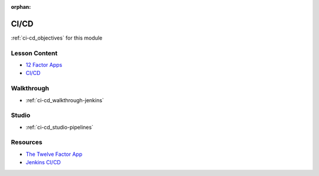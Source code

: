 :orphan:

.. _ci-cd_index:

=====
CI/CD
=====

:ref:`ci-cd_objectives` for this module

Lesson Content
==============

.. 
  TODO:
  rename slides path prefix
  12 factor slides - show / describe examples of older software approaches that conflict
    help connect with devs that have legacy backgrounds

- `12 Factor Apps <https://education.launchcode.org/gis-devops-slides/week5/12-factor.html>`_
- `CI/CD <https://education.launchcode.org/gis-devops-slides/week5/ci.html>`_

Walkthrough
===========

- :ref:`ci-cd_walkthrough-jenkins`

Studio
======

- :ref:`ci-cd_studio-pipelines` 

Resources
=========

- `The Twelve Factor App <https://12factor.net/>`_
- `Jenkins CI/CD <https://jenkins.io/doc/>`_
